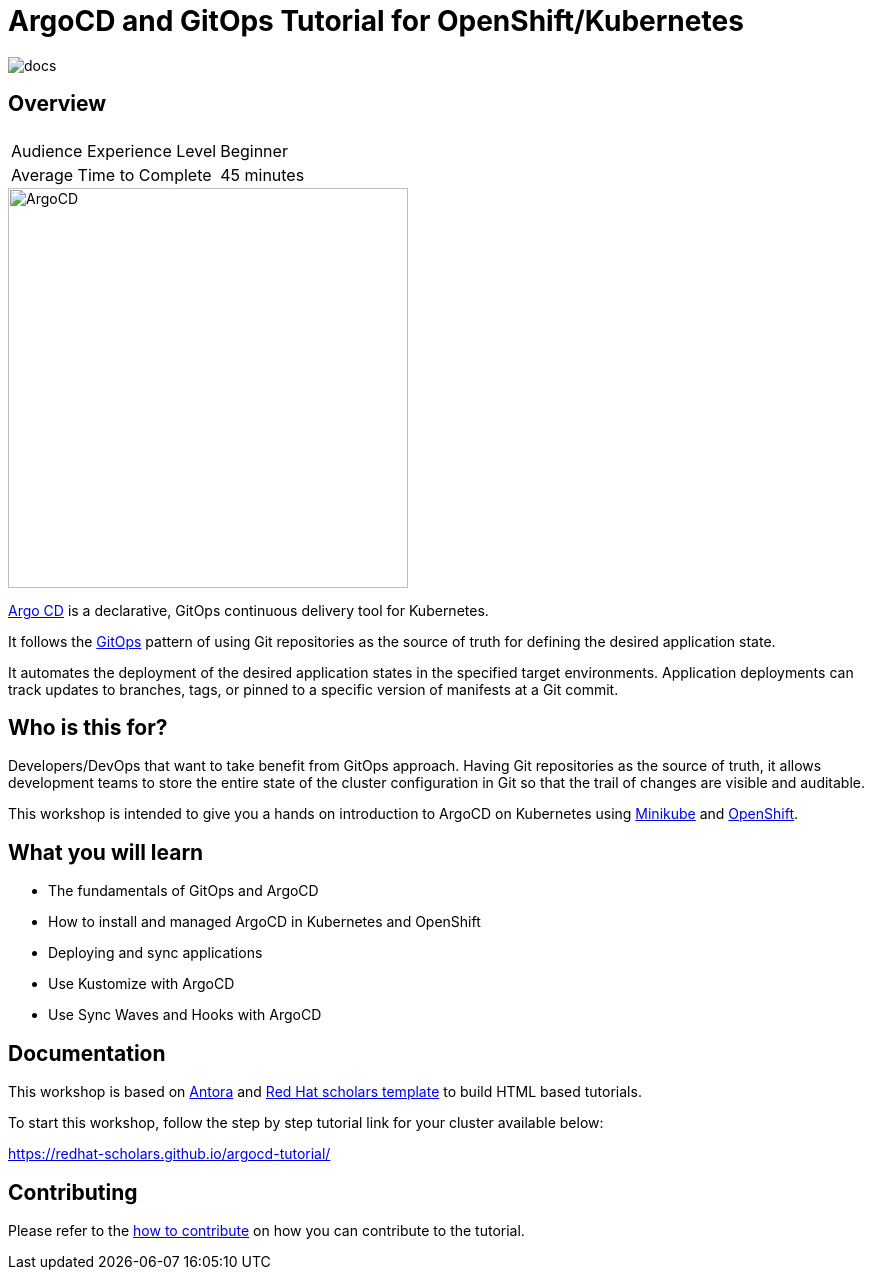 = ArgoCD and GitOps Tutorial for OpenShift/Kubernetes

image::https://github.com/redhat-scholars/openshift-starter-guides/workflows/docs/badge.svg[docs]

== Overview

|===
|| 

|Audience Experience Level
|Beginner

|Average Time to Complete	
|45 minutes
|===


image::https://redhat-scholars.github.io/argocd-tutorial/argocd-tutorial/_images/argocd-logo.png[ArgoCD,400]

https://argoproj.github.io/argo-cd/[Argo CD,window='_blank'] is a declarative, GitOps continuous delivery tool for Kubernetes.

It follows the https://www.openshift.com/learn/topics/gitops/[GitOps,window='_blank']  pattern of using Git repositories as the source of truth for defining the desired application state.

It automates the deployment of the desired application states in the specified target environments. Application deployments can track updates to branches, tags, or pinned to a specific version of manifests at a Git commit.

== Who is this for? 

Developers/DevOps that want to take benefit from GitOps approach. Having Git repositories as the source of truth, it allows development teams to store the entire state of the cluster configuration in Git so that the trail of changes are visible and auditable.

This workshop is intended to give you a hands on introduction to ArgoCD on Kubernetes using https://minikube.sigs.k8s.io/docs/start[Minikube,window='_blank'] and https://try.openshift.com[OpenShift,window='_blank']. 

== What you will learn

* The fundamentals of GitOps and ArgoCD
* How to install and managed ArgoCD in Kubernetes and OpenShift
* Deploying and sync applications
* Use Kustomize with ArgoCD
* Use Sync Waves and Hooks with ArgoCD


== Documentation

This workshop is based on link:https://antora.org/[Antora] and link:https://github.com/redhat-scholars/courseware-template[Red Hat scholars template] to build HTML based tutorials.

To start this workshop, follow the step by step tutorial link for your cluster available below: 

https://redhat-scholars.github.io/argocd-tutorial/

== Contributing

Please refer to the link:CONTRIBUTING.adoc#contributing-guide[how to contribute] on how you can contribute to the tutorial.
